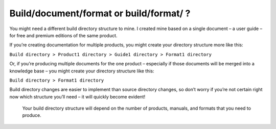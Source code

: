 Build/document/format or build/format/ ?
----------------------------------------

You might need a different build directory structure to mine. I created mine based on a single document – a user guide – for free and premium editions of the same product.

If you’re creating documentation for multiple products, you might create your directory structure more like this:

``Build directory > Product1 directory > Guide1 directory > Format1 directory``

Or, if you’re producing multiple documents for the one product – especially if those documents will be merged into a knowledge base – you might create your directory structure like this:

``Build directory > Format1 directory``

Build directory changes are easier to implement than source directory changes, so don’t worry if you’re not certain right now which structure you’ll need – it will quickly become evident!

.. pull-quote:: Your build directory structure will depend on the number of products, manuals, and formats that you need to produce.